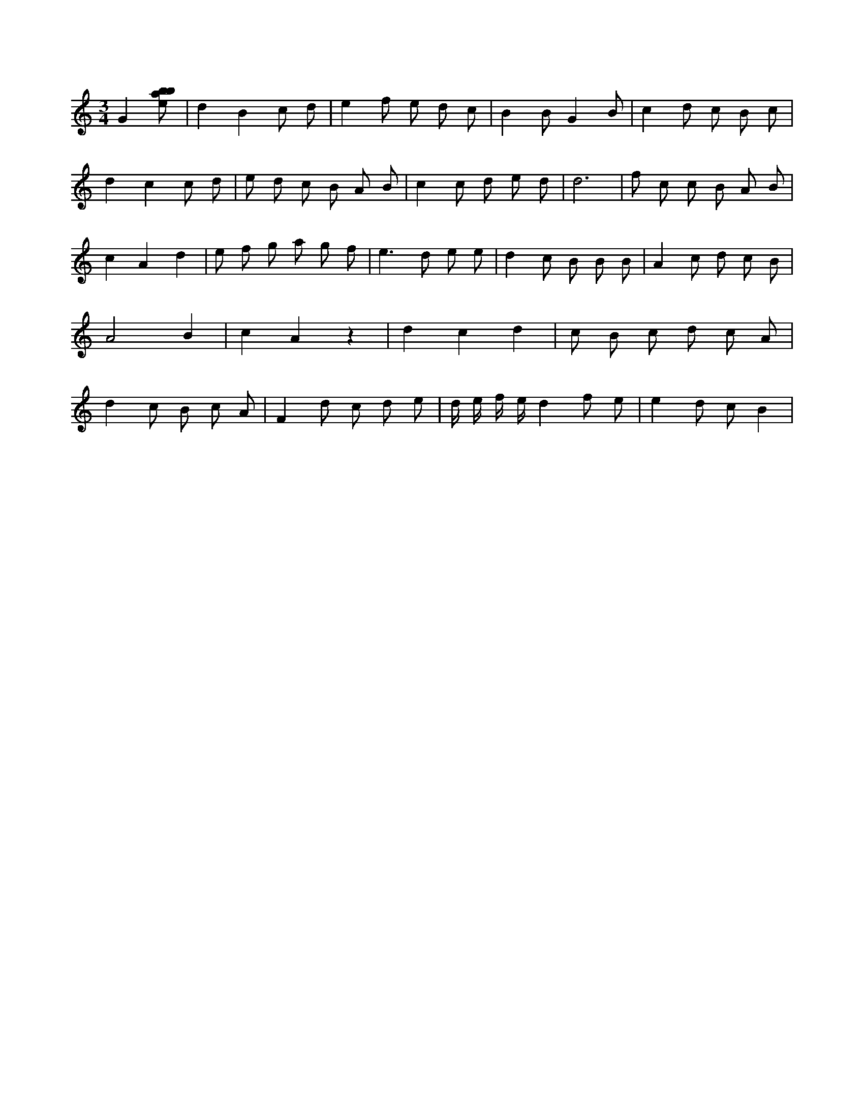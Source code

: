 X:351
L:1/8
M:3/4
K:Cclef
G2 [ebab] | d2 B2 c d | e2 f e d c | B2 B G2 B | c2 d c B c | d2 c2 c d | e d c B A B | c2 c d e d | d6 | f c c B A B | c2 A2 d2 | e f g a g f | e2 > d2 e e | d2 c B B B | A2 c d c B | A4 B2 | c2 A2 z2 | d2 c2 d2 | c B c d c A | d2 c B c A | F2 d c d e | d/2 e/2 f/2 e/2 d2 f e | e2 d c B2 |
